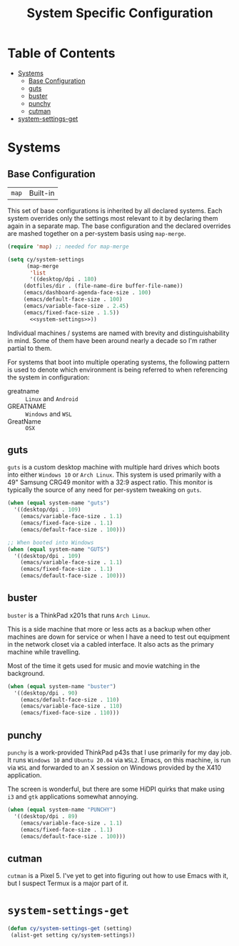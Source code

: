 #+title: System Specific Configuration

* Table of Contents
:PROPERTIES:
:TOC:       :include all :ignore this
:END:
:CONTENTS:
- [[#systems][Systems]]
  - [[#base-configuration][Base Configuration]]
  - [[#guts][guts]]
  - [[#buster][buster]]
  - [[#punchy][punchy]]
  - [[#cutman][cutman]]
- [[#system-settings-get][system-settings-get]]
:END:

* Systems


** Base Configuration

| =map= | Built-in |

This set of base configurations is inherited by all declared
systems. Each system overrides only the settings most relevant to it
by declaring them again in a separate map. The base configuration and
the declared overrides are mashed together on a per-system basis using
=map-merge=.

#+begin_src emacs-lisp :tangle ~/.emacs.d/per-system-settings.el :noweb yes
(require 'map) ;; needed for map-merge

(setq cy/system-settings
      (map-merge
       'list
       '((desktop/dpi . 180)
	 (dotfiles/dir . (file-name-dire buffer-file-name))
	 (emacs/dashboard-agenda-face-size . 100)
	 (emacs/default-face-size . 100)
	 (emacs/variable-face-size . 2.45)
	 (emacs/fixed-face-size . 1.5))
       <<system-settings>>))
#+end_src

Individual machines / systems are named with brevity and
distinguishability in mind. Some of them have been around nearly a
decade so I'm rather partial to them.

For systems that boot into multiple operating systems, the following
pattern is used to denote which environment is being referred to when
referencing the system in configuration:

 - greatname :: =Linux= and =Android=
 - GREATNAME :: =Windows= and =WSL=
 - GreatName :: =OSX=

** guts

=guts= is a custom desktop machine with multiple hard drives which
boots into either =Windows 10= or =Arch Linux=. This system is used
primarily with a 49" Samsung CRG49 monitor with a 32:9 aspect
ratio. This monitor is typically the source of any need for per-system
tweaking on =guts=.

#+begin_src emacs-lisp :noweb-ref system-settings :noweb-sep
(when (equal system-name "guts")
  '((desktop/dpi . 109)
    (emacs/variable-face-size . 1.1)
    (emacs/fixed-face-size . 1.1)
    (emacs/default-face-size . 100)))

;; When booted into Windows
(when (equal system-name "GUTS")
  '((desktop/dpi . 109)
    (emacs/variable-face-size . 1.1)
    (emacs/fixed-face-size . 1.1)
    (emacs/default-face-size . 100)))

#+end_src

** buster

=buster= is a ThinkPad x201s that runs =Arch Linux=.

This is a side machine that more or less acts as a backup when other
machines are down for service or when I have a need to test out
equipment in the network closet via a cabled interface. It also acts
as the primary machine while travelling.

Most of the time it gets used for music and movie watching in the
background.

#+begin_src emacs-lisp :noweb-ref system-settings :noweb-sep
(when (equal system-name "buster")
  '((desktop/dpi . 90)
    (emacs/default-face-size . 110)
    (emacs/variable-face-size . 110)
    (emacs/fixed-face-size . 110)))
#+end_src

** punchy

=punchy= is a work-provided ThinkPad p43s that I use primarily for my
day job. It runs =Windows 10= and =Ubuntu 20.04= via =WSL2=. Emacs, on this
machine, is run via =WSL= and forwarded to an X session on Windows
provided by the X410 application.

The screen is wonderful, but there are some HiDPI quirks that make
using =i3= and =gtk= applications somewhat annoying.

#+begin_src emacs-lisp :noweb-ref system-settings :noweb-sep
(when (equal system-name "PUNCHY")
  '((desktop/dpi . 89)
    (emacs/variable-face-size . 1.1)
    (emacs/fixed-face-size . 1.1)
    (emacs/default-face-size . 100)))
#+end_src

** cutman

=cutman= is a Pixel 5. I've yet to get into figuring out how to use
Emacs with it, but I suspect Termux is a major part of it.

* =system-settings-get=
:PROPERTIES:
:ID:       b4e88d2a-3545-4ed3-9efd-740d1dab500b
:END:

#+begin_src emacs-lisp :tangle ~/.emacs.d/per-system-settings.el :noweb yes
(defun cy/system-settings-get (setting)
 (alist-get setting cy/system-settings))
#+end_src
